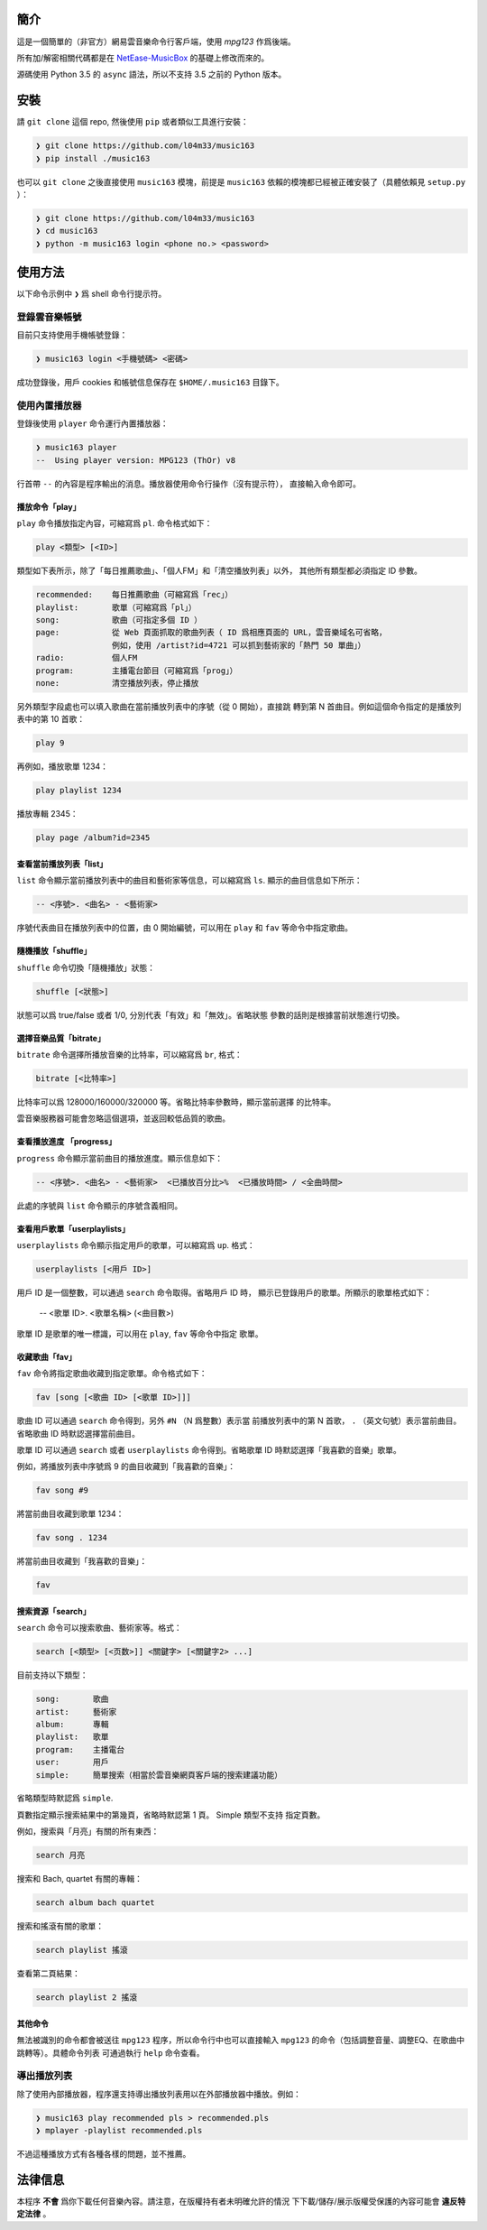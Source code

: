 ####
簡介
####

這是一個簡單的（非官方）網易雲音樂命令行客戶端，使用 `mpg123` 作爲後端。

所有加/解密相關代碼都是在 `NetEase-MusicBox`_ 的基礎上修改而來的。

源碼使用 Python 3.5 的 ``async`` 語法，所以不支持 3.5 之前的 Python
版本。

.. _mpg123: https://www.mpg123.de/
.. _NetEase-MusicBox: https://github.com/bluetomlee/NetEase-MusicBox


####
安裝
####

請 ``git clone`` 這個 repo, 然後使用 ``pip`` 或者類似工具進行安裝：

.. code-block:: text

    ❯ git clone https://github.com/l04m33/music163
    ❯ pip install ./music163

也可以 ``git clone`` 之後直接使用 ``music163`` 模塊，前提是 ``music163``
依賴的模塊都已經被正確安裝了（具體依賴見 ``setup.py`` ）：

.. code-block:: text

    ❯ git clone https://github.com/l04m33/music163
    ❯ cd music163
    ❯ python -m music163 login <phone no.> <password>


########
使用方法
########

以下命令示例中 ``❯`` 爲 shell 命令行提示符。

登錄雲音樂帳號
==============

目前只支持使用手機帳號登錄：

.. code-block:: sh

    ❯ music163 login <手機號碼> <密碼>

成功登錄後，用戶 cookies 和帳號信息保存在 ``$HOME/.music163`` 目錄下。

使用內置播放器
==============

登錄後使用 ``player`` 命令運行內置播放器：

.. code-block:: sh

    ❯ music163 player
    --  Using player version: MPG123 (ThOr) v8
     

行首帶 ``--`` 的內容是程序輸出的消息。播放器使用命令行操作（沒有提示符），
直接輸入命令即可。

播放命令「play」
----------------

``play`` 命令播放指定內容，可縮寫爲 ``pl``. 命令格式如下：

.. code-block:: text

    play <類型> [<ID>]

類型如下表所示，除了「每日推薦歌曲」、「個人FM」和「清空播放列表」以外，
其他所有類型都必須指定 ID 參數。

.. code-block:: text

    recommended:    每日推薦歌曲（可縮寫爲「rec」）
    playlist:       歌單（可縮寫爲「pl」）
    song:           歌曲（可指定多個 ID ）
    page:           從 Web 頁面抓取的歌曲列表（ ID 爲相應頁面的 URL，雲音樂域名可省略，
                    例如，使用 /artist?id=4721 可以抓到藝術家的「熱門 50 單曲」）
    radio:          個人FM
    program:        主播電台節目（可縮寫爲「prog」）
    none:           清空播放列表，停止播放

另外類型字段處也可以填入歌曲在當前播放列表中的序號（從 0 開始），直接跳
轉到第 N 首曲目。例如這個命令指定的是播放列表中的第 10 首歌：

.. code-block:: text

    play 9

再例如，播放歌單 1234：

.. code-block:: text

    play playlist 1234

播放專輯 2345：

.. code-block:: text

    play page /album?id=2345

查看當前播放列表「list」
------------------------

``list`` 命令顯示當前播放列表中的曲目和藝術家等信息，可以縮寫爲 ``ls``.
顯示的曲目信息如下所示：

.. code-block:: text

    -- <序號>. <曲名> - <藝術家>

序號代表曲目在播放列表中的位置，由 0 開始編號，可以用在 ``play`` 和 ``fav``
等命令中指定歌曲。

隨機播放「shuffle」
-------------------

``shuffle`` 命令切換「隨機播放」狀態：

.. code-block:: text

    shuffle [<狀態>]

狀態可以爲 true/false 或者 1/0, 分別代表「有效」和「無效」。省略狀態
參數的話則是根據當前狀態進行切換。

選擇音樂品質「bitrate」
-----------------------

``bitrate`` 命令選擇所播放音樂的比特率，可以縮寫爲 ``br``, 格式：

.. code-block:: text

    bitrate [<比特率>]

比特率可以爲 128000/160000/320000 等。省略比特率參數時，顯示當前選擇
的比特率。

雲音樂服務器可能會忽略這個選項，並返回較低品質的歌曲。

查看播放進度 「progress」
-------------------------

``progress`` 命令顯示當前曲目的播放進度。顯示信息如下：

.. code-block:: text

    -- <序號>. <曲名> - <藝術家>  <已播放百分比>%  <已播放時間> / <全曲時間>

此處的序號與 ``list`` 命令顯示的序號含義相同。

查看用戶歌單「userplaylists」
-----------------------------

``userplaylists`` 命令顯示指定用戶的歌單，可以縮寫爲 ``up``. 格式：

.. code-block:: text

    userplaylists [<用戶 ID>]

用戶 ID 是一個整數，可以通過 ``search`` 命令取得。省略用戶 ID 時，
顯示已登錄用戶的歌單。所顯示的歌單格式如下：

    -- <歌單 ID>. <歌單名稱> (<曲目數>)

歌單 ID 是歌單的唯一標識，可以用在 ``play``, ``fav`` 等命令中指定
歌單。

收藏歌曲「fav」
---------------

``fav`` 命令將指定歌曲收藏到指定歌單。命令格式如下：

.. code-block:: text

    fav [song [<歌曲 ID> [<歌單 ID>]]]

歌曲 ID 可以通過 ``search`` 命令得到，另外 ``#N`` （N 爲整數）表示當
前播放列表中的第 N 首歌， ``.`` （英文句號）表示當前曲目。省略歌曲 ID
時默認選擇當前曲目。

歌單 ID 可以通過 ``search`` 或者 ``userplaylists`` 命令得到。省略歌單
ID 時默認選擇「我喜歡的音樂」歌單。

例如，將播放列表中序號爲 9 的曲目收藏到「我喜歡的音樂」：

.. code-block:: text

    fav song #9

將當前曲目收藏到歌單 1234：

.. code-block:: text

    fav song . 1234

將當前曲目收藏到「我喜歡的音樂」：

.. code-block:: text

    fav

搜索資源「search」
------------------

``search`` 命令可以搜索歌曲、藝術家等。格式：

.. code-block:: text

    search [<類型> [<页数>]] <關鍵字> [<關鍵字2> ...]

目前支持以下類型：

.. code-block:: text

    song:       歌曲
    artist:     藝術家
    album:      專輯
    playlist:   歌單
    program:    主播電台
    user:       用戶
    simple:     簡單搜索（相當於雲音樂網頁客戶端的搜索建議功能）

省略類型時默認爲 ``simple``.

頁數指定顯示搜索結果中的第幾頁，省略時默認第 1 頁。 Simple 類型不支持
指定頁數。

例如，搜索與「月亮」有關的所有東西：

.. code-block:: text

    search 月亮

搜索和 Bach, quartet 有關的專輯：

.. code-block:: text

    search album bach quartet

搜索和搖滾有關的歌單：

.. code-block:: text

    search playlist 搖滾

查看第二頁結果：

.. code-block:: text

    search playlist 2 搖滾

其他命令
--------

無法被識別的命令都會被送往 ``mpg123`` 程序，所以命令行中也可以直接輸入
``mpg123`` 的命令（包括調整音量、調整EQ、在歌曲中跳轉等）。具體命令列表
可通過執行 ``help`` 命令查看。

導出播放列表
============

除了使用內部播放器，程序還支持導出播放列表用以在外部播放器中播放。例如：

.. code-block:: sh

    ❯ music163 play recommended pls > recommended.pls
    ❯ mplayer -playlist recommended.pls

不過這種播放方式有各種各樣的問題，並不推薦。


########
法律信息
########

本程序 **不會** 爲你下載任何音樂內容。請注意，在版權持有者未明確允許的情況
下下載/儲存/展示版權受保護的內容可能會 **違反特定法律** 。
